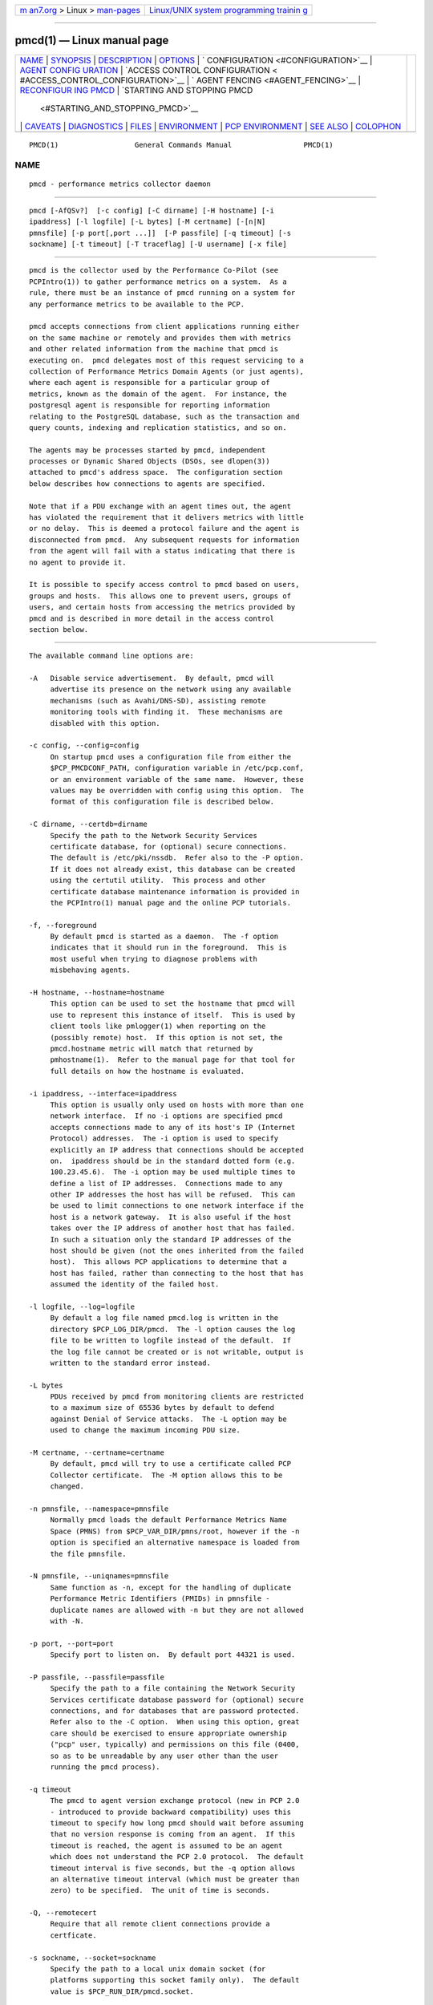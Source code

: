 .. container:: page-top

.. container:: nav-bar

   +----------------------------------+----------------------------------+
   | `m                               | `Linux/UNIX system programming   |
   | an7.org <../../../index.html>`__ | trainin                          |
   | > Linux >                        | g <http://man7.org/training/>`__ |
   | `man-pages <../index.html>`__    |                                  |
   +----------------------------------+----------------------------------+

--------------

pmcd(1) — Linux manual page
===========================

+-----------------------------------+-----------------------------------+
| `NAME <#NAME>`__ \|               |                                   |
| `SYNOPSIS <#SYNOPSIS>`__ \|       |                                   |
| `DESCRIPTION <#DESCRIPTION>`__ \| |                                   |
| `OPTIONS <#OPTIONS>`__ \|         |                                   |
| `                                 |                                   |
| CONFIGURATION <#CONFIGURATION>`__ |                                   |
| \|                                |                                   |
| `AGENT CONFIG                     |                                   |
| URATION <#AGENT_CONFIGURATION>`__ |                                   |
| \|                                |                                   |
| `ACCESS CONTROL CONFIGURATION <   |                                   |
| #ACCESS_CONTROL_CONFIGURATION>`__ |                                   |
| \|                                |                                   |
| `                                 |                                   |
| AGENT FENCING <#AGENT_FENCING>`__ |                                   |
| \|                                |                                   |
| `RECONFIGUR                       |                                   |
| ING PMCD <#RECONFIGURING_PMCD>`__ |                                   |
| \|                                |                                   |
| `STARTING AND STOPPING PMCD       |                                   |
|  <#STARTING_AND_STOPPING_PMCD>`__ |                                   |
| \| `CAVEATS <#CAVEATS>`__ \|      |                                   |
| `DIAGNOSTICS <#DIAGNOSTICS>`__ \| |                                   |
| `FILES <#FILES>`__ \|             |                                   |
| `ENVIRONMENT <#ENVIRONMENT>`__ \| |                                   |
| `PCP                              |                                   |
| ENVIRONMENT <#PCP_ENVIRONMENT>`__ |                                   |
| \| `SEE ALSO <#SEE_ALSO>`__ \|    |                                   |
| `COLOPHON <#COLOPHON>`__          |                                   |
+-----------------------------------+-----------------------------------+
| .. container:: man-search-box     |                                   |
+-----------------------------------+-----------------------------------+

::

   PMCD(1)                  General Commands Manual                 PMCD(1)

NAME
-------------------------------------------------

::

          pmcd - performance metrics collector daemon


---------------------------------------------------------

::

          pmcd [-AfQSv?]  [-c config] [-C dirname] [-H hostname] [-i
          ipaddress] [-l logfile] [-L bytes] [-M certname] [-[n|N]
          pmnsfile] [-p port[,port ...]]  [-P passfile] [-q timeout] [-s
          sockname] [-t timeout] [-T traceflag] [-U username] [-x file]


---------------------------------------------------------------

::

          pmcd is the collector used by the Performance Co-Pilot (see
          PCPIntro(1)) to gather performance metrics on a system.  As a
          rule, there must be an instance of pmcd running on a system for
          any performance metrics to be available to the PCP.

          pmcd accepts connections from client applications running either
          on the same machine or remotely and provides them with metrics
          and other related information from the machine that pmcd is
          executing on.  pmcd delegates most of this request servicing to a
          collection of Performance Metrics Domain Agents (or just agents),
          where each agent is responsible for a particular group of
          metrics, known as the domain of the agent.  For instance, the
          postgresql agent is responsible for reporting information
          relating to the PostgreSQL database, such as the transaction and
          query counts, indexing and replication statistics, and so on.

          The agents may be processes started by pmcd, independent
          processes or Dynamic Shared Objects (DSOs, see dlopen(3))
          attached to pmcd's address space.  The configuration section
          below describes how connections to agents are specified.

          Note that if a PDU exchange with an agent times out, the agent
          has violated the requirement that it delivers metrics with little
          or no delay.  This is deemed a protocol failure and the agent is
          disconnected from pmcd.  Any subsequent requests for information
          from the agent will fail with a status indicating that there is
          no agent to provide it.

          It is possible to specify access control to pmcd based on users,
          groups and hosts.  This allows one to prevent users, groups of
          users, and certain hosts from accessing the metrics provided by
          pmcd and is described in more detail in the access control
          section below.


-------------------------------------------------------

::

          The available command line options are:

          -A   Disable service advertisement.  By default, pmcd will
               advertise its presence on the network using any available
               mechanisms (such as Avahi/DNS-SD), assisting remote
               monitoring tools with finding it.  These mechanisms are
               disabled with this option.

          -c config, --config=config
               On startup pmcd uses a configuration file from either the
               $PCP_PMCDCONF_PATH, configuration variable in /etc/pcp.conf,
               or an environment variable of the same name.  However, these
               values may be overridden with config using this option.  The
               format of this configuration file is described below.

          -C dirname, --certdb=dirname
               Specify the path to the Network Security Services
               certificate database, for (optional) secure connections.
               The default is /etc/pki/nssdb.  Refer also to the -P option.
               If it does not already exist, this database can be created
               using the certutil utility.  This process and other
               certificate database maintenance information is provided in
               the PCPIntro(1) manual page and the online PCP tutorials.

          -f, --foreground
               By default pmcd is started as a daemon.  The -f option
               indicates that it should run in the foreground.  This is
               most useful when trying to diagnose problems with
               misbehaving agents.

          -H hostname, --hostname=hostname
               This option can be used to set the hostname that pmcd will
               use to represent this instance of itself.  This is used by
               client tools like pmlogger(1) when reporting on the
               (possibly remote) host.  If this option is not set, the
               pmcd.hostname metric will match that returned by
               pmhostname(1).  Refer to the manual page for that tool for
               full details on how the hostname is evaluated.

          -i ipaddress, --interface=ipaddress
               This option is usually only used on hosts with more than one
               network interface.  If no -i options are specified pmcd
               accepts connections made to any of its host's IP (Internet
               Protocol) addresses.  The -i option is used to specify
               explicitly an IP address that connections should be accepted
               on.  ipaddress should be in the standard dotted form (e.g.
               100.23.45.6).  The -i option may be used multiple times to
               define a list of IP addresses.  Connections made to any
               other IP addresses the host has will be refused.  This can
               be used to limit connections to one network interface if the
               host is a network gateway.  It is also useful if the host
               takes over the IP address of another host that has failed.
               In such a situation only the standard IP addresses of the
               host should be given (not the ones inherited from the failed
               host).  This allows PCP applications to determine that a
               host has failed, rather than connecting to the host that has
               assumed the identity of the failed host.

          -l logfile, --log=logfile
               By default a log file named pmcd.log is written in the
               directory $PCP_LOG_DIR/pmcd.  The -l option causes the log
               file to be written to logfile instead of the default.  If
               the log file cannot be created or is not writable, output is
               written to the standard error instead.

          -L bytes
               PDUs received by pmcd from monitoring clients are restricted
               to a maximum size of 65536 bytes by default to defend
               against Denial of Service attacks.  The -L option may be
               used to change the maximum incoming PDU size.

          -M certname, --certname=certname
               By default, pmcd will try to use a certificate called PCP
               Collector certificate.  The -M option allows this to be
               changed.

          -n pmnsfile, --namespace=pmnsfile
               Normally pmcd loads the default Performance Metrics Name
               Space (PMNS) from $PCP_VAR_DIR/pmns/root, however if the -n
               option is specified an alternative namespace is loaded from
               the file pmnsfile.

          -N pmnsfile, --uniqnames=pmnsfile
               Same function as -n, except for the handling of duplicate
               Performance Metric Identifiers (PMIDs) in pmnsfile -
               duplicate names are allowed with -n but they are not allowed
               with -N.

          -p port, --port=port
               Specify port to listen on.  By default port 44321 is used.

          -P passfile, --passfile=passfile
               Specify the path to a file containing the Network Security
               Services certificate database password for (optional) secure
               connections, and for databases that are password protected.
               Refer also to the -C option.  When using this option, great
               care should be exercised to ensure appropriate ownership
               ("pcp" user, typically) and permissions on this file (0400,
               so as to be unreadable by any user other than the user
               running the pmcd process).

          -q timeout
               The pmcd to agent version exchange protocol (new in PCP 2.0
               - introduced to provide backward compatibility) uses this
               timeout to specify how long pmcd should wait before assuming
               that no version response is coming from an agent.  If this
               timeout is reached, the agent is assumed to be an agent
               which does not understand the PCP 2.0 protocol.  The default
               timeout interval is five seconds, but the -q option allows
               an alternative timeout interval (which must be greater than
               zero) to be specified.  The unit of time is seconds.

          -Q, --remotecert
               Require that all remote client connections provide a
               certficate.

          -s sockname, --socket=sockname
               Specify the path to a local unix domain socket (for
               platforms supporting this socket family only).  The default
               value is $PCP_RUN_DIR/pmcd.socket.

          -S, --reqauth
               Require that all client connections provide user
               credentials.  This means that only unix domain sockets, or
               authenticated connections are permitted (requires secure
               sockets support).  If any user or group access control
               requirements are specified in the pmcd configuration file,
               then this mode of operation is automatically entered,
               whether the -S flag is specified or not.

          -t timeout
               To prevent misbehaving clients or agents from hanging the
               entire Performance Metrics Collection System (PMCS), pmcd
               uses timeouts on PDU exchanges with clients and agents
               running as processes.  By default the timeout interval is
               five seconds.  The -t option allows an alternative timeout
               interval in seconds to be specified.  If timeout is zero,
               timeouts are turned off.  It is almost impossible to use the
               debugger interactively on an agent unless timeouts have been
               turned off for its "parent" pmcd.

               Once pmcd is running, the timeout may be dynamically
               modified by storing an integer value (the timeout in
               seconds) into the metric pmcd.control.timeout via
               pmstore(1).

          -T traceflag, --trace=traceflag
               To assist with error diagnosis for agents and/or clients of
               pmcd that are not behaving correctly, an internal event
               tracing mechanism is supported within pmcd.  The value of
               traceflag is interpreted as a bit field with the following
               control functions:

               1   enable client connection tracing
               2   enable PDU tracing
               256 unbuffered event tracing

               By default, event tracing is buffered using a circular
               buffer that is over-written as new events are recorded.  The
               default buffer size holds the last 20 events, although this
               number may be over-ridden by using pmstore(1) to modify the
               metric pmcd.control.tracebufs.

               Similarly once pmcd is running, the event tracing control
               may be dynamically modified by storing 1 (enable) or 0
               (disable) into the metrics pmcd.control.traceconn,
               pmcd.control.tracepdu and pmcd.control.tracenobuf.  These
               metrics map to the bit fields associated with the traceflag
               argument for the -T option.

               When operating in buffered mode, the event trace buffer will
               be dumped whenever an agent connection is terminated by
               pmcd, or when any value is stored into the metric
               pmcd.control.dumptrace via pmstore(1).

               In unbuffered mode, every event will be reported when it
               occurs.

          -U username, --username=USER
               User account under which to run pmcd.  The default is the
               unprivileged "pcp" account in current versions of PCP, but
               in older versions the superuser account ("root") was used by
               default.

          -v, --verify
               Verify the pmcd configuration file, reporting on any errors
               then exiting with a status indicating verification success
               or failure.

          -x file
               Before the pmcd logfile can be opened, pmcd may encounter a
               fatal error which prevents it from starting.  By default,
               the output describing this error is sent to /dev/tty but it
               may redirected to file.

          -?, --help
               Display usage message and exit.


-------------------------------------------------------------------

::

          On startup pmcd looks for a configuration file named
          $PCP_PMCDCONF_PATH.  This file specifies which agents cover which
          performance metrics domains and how pmcd should make contact with
          the agents.  An optional section specifying access controls may
          follow the agent configuration data.

          Warning: pmcd is usually started as part of the boot sequence and
          runs initially as root.  The configuration file may contain shell
          commands to create agents, which will be executed by root.  To
          prevent security breaches the configuration file should be
          writable only by root.  The use of absolute path names is also
          recommended.

          The case of the reserved words in the configuration file is
          unimportant, but elsewhere, the case is preserved.

          Blank lines and comments are permitted (even encouraged) in the
          configuration file.  A comment begins with a ``#'' character and
          finishes at the end of the line.  A line may be continued by
          ensuring that the last character on the line is a ``\''
          (backslash).  A comment on a continued line ends at the end of
          the continued line.  Spaces may be included in lexical elements
          by enclosing the entire element in double quotes.  A double quote
          preceded by a backslash is always a literal double quote.  A
          ``#'' in double quotes or preceded by a backslash is treated
          literally rather than as a comment delimiter.  Lexical elements
          and separators are described further in the following sections.


-------------------------------------------------------------------------------

::

          Each line of the agent configuration section of the configuration
          file contains details of how to connect pmcd to one of its agents
          and specifies which metrics domain the agent deals with.  An
          agent may be attached as a DSO, or via a socket, or a pair of
          pipes.

          Each line of the agent configuration section of the configuration
          file must be either an agent specification, a comment, or a blank
          line.  Lexical elements are separated by whitespace characters,
          however a single agent specification may not be broken across
          lines unless a backslash is used to continue the line.

          Each agent specification must start with a textual label (string)
          followed by an integer in the range 1 to 510.  The label is a tag
          used to refer to the agent and the integer specifies the domain
          for which the agent supplies data.  This domain identifier
          corresponds to the domain portion of the PMIDs handled by the
          agent.  Each agent must have a unique label and domain
          identifier.

          For DSO agents a line of the form:

                 label domain-no dso entry-point path

          should appear.  Where,

          label  is a string identifying the agent
          domain-no
                 is an unsigned integer specifying the agent's domain in
                 the range 1 to 510
          entry-point
                 is the name of an initialization function which will be
                 called when the DSO is loaded
          path   designates the location of the DSO and this is expected to
                 be an absolute pathname.  pmcd is only able to load DSO
                 agents that have the same simabi (Subprogram Interface
                 Model ABI, or calling conventions) as it does (i.e. only
                 one of the simabi versions will be applicable).  The
                 simabi version of a running pmcd may be determined by
                 fetching pmcd.simabi.  Alternatively, the file(1) command
                 may be used to determine the simabi version from the pmcd
                 executable.

                        For a relative path the environment variable
                        PMCD_PATH defines a colon (:) separated list of
                        directories to search when trying to locate the
                        agent DSO.  The default search path is
                        $PCP_SHARE_DIR/lib:/usr/pcp/lib.

          For agents providing socket connections, a line of the form

                 label domain-no socket addr-family address [ command ]

          should appear.  Where,

          label  is a string identifying the agent
          domain-no
                 is an unsigned integer specifying the agent's domain in
                 the range 1 to 510
          addr-family
                 designates whether the socket is in the AF_INET, AF_INET6
                 or AF_UNIX domain, and the corresponding values for this
                 parameter are inet, ipv6 and unix respectively.
          address
                 specifies the address of the socket within the previously
                 specified addr-family.  For unix sockets, the address
                 should be the name of an agent's socket on the local host
                 (a valid address for the UNIX domain).  For inet and ipv6
                 sockets, the address may be either a port number or a port
                 name which may be used to connect to an agent on the local
                 host.  There is no syntax for specifying an agent on a
                 remote host as a pmcd deals only with agents on the same
                 machine.
          command
                 is an optional parameter used to specify a command line to
                 start the agent when pmcd initializes.  If command is not
                 present, pmcd assumes that the specified agent has already
                 been created.  The command is considered to start from the
                 first non-white character after the socket address and
                 finish at the next newline that isn't preceded by a
                 backslash.  After a fork(2) the command is passed
                 unmodified to execve(2) to instantiate the agent.

          For agents interacting with the pmcd via stdin/stdout, a line of
          the form:

                 label domain-no pipe protocol command

          should appear.  Where,

          label  is a string identifying the agent
          domain-no
                 is an unsigned integer specifying the agent's domain
          protocol
                 The value for this parameter should be binary.

                 Additionally, the protocol can include the notready
                 keyword to indicate that the agent must be marked as not
                 being ready to process requests from pmcd.  The agent will
                 explicitly notify the pmcd when it is ready to process the
                 requests by sending a PM_ERR_PMDAREADY PDU.  For further
                 details of this protocol, including a description of the
                 IPC parameters that can be specified in a PMDA Install
                 script with the ipc_prot parameter, see the relevant
                 section in PMDA(3).

          command
                 specifies a command line to start the agent when pmcd
                 initializes.  Note that command is mandatory for pipe-
                 based agents.  The command is considered to start from the
                 first non-white character after the protocol parameter and
                 finish at the next newline that isn't preceded by a
                 backslash.  After a fork(2) the command is passed
                 unmodified to execve(2) to instantiate the agent.


-------------------------------------------------------------------------------------------------

::

          The access control section of the configuration file is optional,
          but if present it must follow the agent configuration data.  The
          case of reserved words is ignored, but elsewhere case is
          preserved.  Lexical elements in the access control section are
          separated by whitespace or the special delimiter characters:
          square brackets (``['' and ``]''), braces (``{'' and ``}''),
          colon (``:''), semicolon (``;'') and comma (``,'').  The special
          characters are not treated as special in the agent configuration
          section.  Lexical elements may be quoted (double quotes) as
          necessary.

          The access control section of the file must start with a line of
          the form:

          [access]

          In addition to (or instead of) the access section in the pmcd
          configuration file, access control specifications are also read
          from a file having the same name as the pmcd configuration file,
          but with '.access' appended to the name.  This optional file must
          not contain the [access] keyword.

          Leading and trailing whitespace may appear around and within the
          brackets and the case of the access keyword is ignored.  No other
          text may appear on the line except a trailing comment.

          Following this line, the remainder of the configuration file
          should contain lines that allow or disallow operations from
          particular hosts or groups of hosts.

          There are two kinds of operations that occur via pmcd:

          fetch  allows retrieval of information from pmcd.  This may be
                 information about a metric (e.g. its description, instance
                 domain, labels or help text) or a value for a metric.  See
                 pminfo(1) for further information.

          store  allows pmcd to be used to store metric values in agents
                 that permit store operations.  This may be the actual
                 value of the metric (e.g. resetting a counter to zero).
                 Alternatively, it may be a value used by the PMDA to
                 introduce a change to some aspect of monitoring of that
                 metric (e.g. server side event filtering) - possibly even
                 only for the active client tool performing the store
                 operation, and not others.  See pmstore(1) for further
                 information.

          Access to pmcd can be granted in three ways - by user, group of
          users, or at a host level.  In the latter, all users on a host
          are granted the same level of access, unless the user or group
          access control mechanism is also in use.

          User names and group names will be verified using the local
          /etc/passwd and /etc/groups files (or an alternative directory
          service), using the getpwent(3) and getgrent(3) routines.

          Hosts may be identified by name, IP address, IPv6 address or by
          the special host specifications ``"unix:"'' or ``"local:"''.
          ``"unix:"'' refers to pmcd's unix domain socket, on supported
          platforms.  ``"local:"'' is equivalent to specifying ``"unix:"''
          and ``localhost``.

          Wildcards may also be specified by ending the host identifier
          with the single wildcard character ``*'' as the last-given
          component of an address.  The wildcard ``".*"'' refers to all
          inet (IPv4) addresses.  The wildcard ``":*"'' refers to all IPv6
          addresses.  If an IPv6 wildcard contains a ``::'' component, then
          the final ``*'' refers to the final 16 bits of the address only,
          otherwise it refers to the remaining unspecified bits of the
          address.

          The wildcard ``*'' refers to all users, groups or host addresses,
          including ``"unix:"''.  Names of users, groups or hosts may not
          be wildcarded.

          The following are all valid host identifiers:

               boing
               localhost
               giggle.melbourne.sgi.com
               129.127.112.2
               129.127.114.*
               129.*
               .*
               fe80::223:14ff:feaf:b62c
               fe80::223:14ff:feaf:*
               fe80:*
               :*
               "unix:"
               "local:"
               *

          The following are not valid host identifiers:

               *.melbourne
               129.127.*.*
               129.*.114.9
               129.127*
               fe80::223:14ff:*:*
               fe80::223:14ff:*:b62c
               fe80*

          The first example is not allowed because only (numeric) IP
          addresses may contain a wildcard.  The second and fifth examples
          are not valid because there is more than one wildcard character.
          The third and sixth contain an embedded wildcard, the fourth and
          seventh have a wildcard character that is not the last component
          of the address (the last components are 127* and fe80*
          respectively).

          The name localhost is given special treatment to make the
          behavior of host wildcarding consistent.  Rather than being
          127.0.0.1 and ::1, it is mapped to the primary inet and IPv6
          addresses associated with the name of the host on which pmcd is
          running.  Beware of this when running pmcd on multi-homed hosts.

          Access for users, groups or hosts are allowed or disallowed by
          specifying statements of the form:

                 allow users userlist : operations ;
                 disallow users userlist : operations ;
                 allow groups grouplist : operations ;
                 disallow groups grouplist : operations ;
                 allow hosts hostlist : operations ;
                 disallow hosts hostlist : operations ;

          list   userlist, grouplist and hostlist are comma separated lists
                 of one or more users, groups or host identifiers.

          operations
                 is a comma separated list of the operation types described
                 above, all (which allows/disallows all operations), or all
                 except operations (which allows/disallows all operations
                 except those listed).

          Either plural or singular forms of users, groups, and hosts
          keywords are allowed.  If this keyword is omitted, a default of
          hosts will be used.  This behaviour is for backward-compatibility
          only, it is preferable to be explicit.

          Where no specific allow or disallow statement applies to an
          operation, the default is to allow the operation from all users,
          groups and hosts.  In the trivial case when there is no access
          control section in the configuration file, all operations from
          all users, groups, and hosts are permitted.

          If a new connection to pmcd is attempted by a user, group or host
          that is not permitted to perform any operations, the connection
          will be closed immediately after an error response
          PM_ERR_PERMISSION has been sent to the client attempting the
          connection.

          Statements with the same level of wildcarding specifying
          identical hosts may not contradict each other.  For example if a
          host named clank had an IP address of 129.127.112.2, specifying
          the following two rules would be erroneous:

               allow host clank : fetch, store;
               disallow host 129.127.112.2 : all except fetch;

          because they both refer to the same host, but disagree as to
          whether the fetch operation is permitted from that host.

          Statements containing more specific host specifications override
          less specific ones according to the level of wildcarding.  For
          example a rule of the form

               allow host clank : all;

          overrides

               disallow host 129.127.112.* : all except fetch;

          because the former contains a specific host name (equivalent to a
          fully specified IP address), whereas the latter has a wildcard.
          In turn, the latter would override

               disallow host * : all;

          It is possible to limit the number of connections from a user,
          group or host to pmcd.  This may be done by adding a clause of
          the form

                 maximum n connections

          to the operations list of an allow statement.  Such a clause may
          not be used in a disallow statement.  Here, n is the maximum
          number of connections that will be accepted from the user, group
          or host matching the identifier(s) used in the statement.

          An access control statement with a list of user, group or host
          identifiers is equivalent to a set of access control statements,
          with each specifying one of the identifiers in the list and all
          with the same access controls (both permissions and connection
          limits).  A group should be used if you want users to contribute
          to a shared connection limit.  A wildcard should be used if you
          want hosts to contribute to a shared connection limit.

          When a new client requests a connection, and pmcd has determined
          that the client has permission to connect, it searches the
          matching list of access control statements for the most specific
          match containing a connection limit.  For brevity, this will be
          called the limiting statement.  If there is no limiting
          statement, the client is granted a connection.  If there is a
          limiting statement and the number of pmcd clients with user ID,
          group ID, or IP addresses that match the identifier in the
          limiting statement is less than the connection limit in the
          statement, the connection is allowed.  Otherwise the connection
          limit has been reached and the client is refused a connection.

          Group access controls and the wildcarding in host identifiers
          means that once pmcd actually accepts a connection from a client,
          the connection may contribute to the current connection count of
          more than one access control statement - the client's host may
          match more than one access control statement, and similarly the
          user ID may be in more than one group.  This may be significant
          for subsequent connection requests.

          Note that pmcd enters a mode where it runs effectively with a
          higher-level of security as soon as a user or group access
          control section is added to the configuration.  In this mode only
          authenticated connections are allowed - either from a SASL
          authenticated connection, or a Unix domain socket (which
          implicitly passes client credentials).  This is the same mode
          that is entered explicitly using the -S option.  Assuming
          permission is allowed, one can determine whether pmcd is running
          in this mode by querying the value of the
          pmcd.feature.creds_required metric.

          Note also that because most specific match semantics are used
          when checking the connection limit, for the host-based access
          control case, priority is given to clients with more specific
          host identifiers.  It is also possible to exceed connection
          limits in some situations.  Consider the following:

                 allow host clank : all, maximum 5 connections;
                 allow host * : all except store, maximum 2 connections;

          This says that only 2 client connections at a time are permitted
          for all hosts other than "clank", which is permitted 5.  If a
          client from host "boing" is the first to connect to pmcd, its
          connection is checked against the second statement (that is the
          most specific match with a connection limit).  As there are no
          other clients, the connection is accepted and contributes towards
          the limit for only the second statement above.  If the next
          client connects from "clank", its connection is checked against
          the limit for the first statement.  There are no other
          connections from "clank", so the connection is accepted.  Once
          this connection is accepted, it counts towards both statements'
          limits because "clank" matches the host identifier in both
          statements.  Remember that the decision to accept a new
          connection is made using only the most specific matching access
          control statement with a connection limit.  Now, the connection
          limit for the second statement has been reached.  Any connections
          from hosts other than "clank" will be refused.

          If instead, pmcd with no clients saw three successive connections
          arrived from "boing", the first two would be accepted and the
          third refused.  After that, if a connection was requested from
          "clank" it would be accepted.  It matches the first statement,
          which is more specific than the second, so the connection limit
          in the first is used to determine that the client has the right
          to connect.  Now there are 3 connections contributing to the
          second statement's connection limit.  Even though the connection
          limit for the second statement has been exceeded, the earlier
          connections from "boing" are maintained.  The connection limit is
          only checked at the time a client attempts a connection rather
          than being re-evaluated every time a new client connects to pmcd.

          This gentle scheme is designed to allow reasonable limits to be
          imposed on a first come first served basis, with specific
          exceptions.

          As illustrated by the example above, a client's connection is
          honored once it has been accepted.  However, pmcd reconfiguration
          (see the next section) re-evaluates all the connection counts and
          will cause client connections to be dropped where connection
          limits have been exceeded.


-------------------------------------------------------------------

::

          Preventing sampling during the life of a PMDA is sometimes
          desirable, for example if that sampling impacts on sensitive
          phases of a scheduled job.  A temporary ``fence'' can be raised
          to block all PMAPI client access to one or more agents in this
          situation.  This functionality is provided by the built-in PMCD
          PMDA and the pmstore(1) command, as in

               # pmstore -i nfsclient,kvm pmcd.agent.fenced 1

          If the optional comma-separated list of agent names is omitted,
          all agents will be fenced.  To resume normal operation, the
          ``fence'' can be lowered as follows

               # pmstore -i nfsclient,kvm pmcd.agent.fenced 0

          Lowering the fence for all PMDAs at once is performed using

               # pmstore pmcd.agent.fenced 0

          Elevated privileges are required to store to the
          pmcd.agent.fenced metric.  For additional information, see the
          help text associated with this metric, which can be accessed
          using the -T, --helptext option to pminfo(1).


-----------------------------------------------------------------------------

::

          If the configuration file has been changed or if an agent is not
          responding because it has terminated or the PMNS has been
          changed, pmcd may be reconfigured by sending it a SIGHUP, as in

               # pmsignal -a -s HUP pmcd

          When pmcd receives a SIGHUP, it checks the configuration file for
          changes.  If the file has been modified, it is reparsed and the
          contents become the new configuration.  If there are errors in
          the configuration file, the existing configuration is retained
          and the contents of the file are ignored.  Errors are reported in
          the pmcd log file.

          It also checks the PMNS file and any labels files for changes.
          If any of these files have been modified, then the PMNS and/or
          context labels are reloaded.  Use of tail(1) on the log file is
          recommended while reconfiguring pmcd.

          If the configuration for an agent has changed (any parameter
          except the agent's label is different), the agent is restarted.
          Agents whose configurations do not change are not restarted.  Any
          existing agents not present in the new configuration are
          terminated.  Any deceased agents are that are still listed are
          restarted.

          Sometimes it is necessary to restart an agent that is still
          running, but malfunctioning.  Simply stop the agent (e.g. using
          SIGTERM from pmsignal(1)), then send pmcd a SIGHUP, which will
          cause the agent to be restarted.


---------------------------------------------------------------------------------------------

::

          Normally, pmcd is started automatically at boot time and stopped
          when the system is being brought down.  Under certain
          circumstances it is necessary to start or stop pmcd manually.  To
          do this one must become superuser and type

               # $PCP_RC_DIR/pmcd start

          to start pmcd, or

               # $PCP_RC_DIR/pmcd stop

          to stop pmcd.  Starting pmcd when it is already running is the
          same as stopping it and then starting it again.

          Sometimes it may be necessary to restart pmcd during another
          phase of the boot process.  Time-consuming parts of the boot
          process are often put into the background to allow the system to
          become available sooner (e.g. mounting huge databases).  If an
          agent run by pmcd requires such a task to complete before it can
          run properly, it is necessary to restart or reconfigure pmcd
          after the task completes.  Consider, for example, the case of
          mounting a database in the background while booting.  If the PMDA
          which provides the metrics about the database cannot function
          until the database is mounted and available but pmcd is started
          before the database is ready, the PMDA will fail (however pmcd
          will still service requests for metrics from other domains).  If
          the database is initialized by running a shell script, adding a
          line to the end of the script to reconfigure pmcd (by sending it
          a SIGHUP) will restart the PMDA (if it exited because it couldn't
          connect to the database).  If the PMDA didn't exit in such a
          situation it would be necessary to restart pmcd because if the
          PMDA was still running pmcd would not restart it.

          Normally pmcd listens for client connections on TCP/IP port
          number 44321 (registered at http://www.iana.org/ ).  Either the
          environment variable PMCD_PORT or the -p command line option may
          be used to specify alternative port number(s) when pmcd is
          started; in each case, the specification is a comma-separated
          list of one or more numerical port numbers.  Should both methods
          be used or multiple -p options appear on the command line, pmcd
          will listen on the union of the set of ports specified via all -p
          options and the PMCD_PORT environment variable.  If non-default
          ports are used with pmcd care should be taken to ensure that
          PMCD_PORT is also set in the environment of any client
          application that will connect to pmcd, or that the extended host
          specification syntax is used (see PCPIntro(1) for details).


-------------------------------------------------------

::

          pmcd does not explicitly terminate its children (agents), it only
          closes their pipes.  If an agent never checks for a closed pipe
          it may not terminate.

          The configuration file parser will only read lines of less than
          1200 characters.  This is intended to prevent accidents with
          binary files.

          The timeouts controlled by the -t option apply to IPC between
          pmcd and the PMDAs it spawns.  This is independent of settings of
          the environment variables PMCD_CONNECT_TIMEOUT and
          PMCD_REQUEST_TIMEOUT (see PCPIntro(1)) which may be used
          respectively to control timeouts for client applications trying
          to connect to pmcd and trying to receive information from pmcd.


---------------------------------------------------------------

::

          If pmcd is already running the message "Error: OpenRequestSocket
          bind: Address may already be in use" will appear.  This may also
          appear if pmcd was shutdown with an outstanding request from a
          client.  In this case, a request socket has been left in the
          TIME_WAIT state and until the system closes it down (after some
          timeout period) it will not be possible to run pmcd.

          In addition to the standard PCP debugging flags, see pmdbg(1),
          pmcd currently uses the options: appl0 for tracing I/O and
          termination of agents, appl1 for tracing access control and appl2
          for tracing the configuration file scanner and parser.


---------------------------------------------------

::

          $PCP_PMCDCONF_PATH
               default configuration file

          $PCP_PMCDCONF_PATH.access
               optional access control specification file

          $PCP_PMCDOPTIONS_PATH
               command line options to pmcd when launched from
               $PCP_RC_DIR/pmcd All the command line option lines should
               start with a hyphen as the first character.

          $PCP_SYSCONFIG_DIR/pmcd
               Environment variables that will be set when pmcd executes.
               Only settings of the form "PMCD_VARIABLE=value" or
               "PCP_VARIABLE=value" are honoured.

          $PCP_SYSCONF_DIR/labels.conf
               settings related to labels used globally throughout the
               PMCS.

          $PCP_SYSCONF_DIR/labels
               directory of files containing the global metric labels that
               will be set for every client context created by pmcd.  File
               names starting with a ``.'' are ignored, and files ending in
               ``.json'' are ``JSONB'' formatted name:value pairs.  The
               merged set can be queried via the pmcd.labels metric.
               Context labels are applied universally to all metrics.

          $PCP_SYSCONF_DIR/labels/optional
               directory of files containing the global metric labels that
               will be set for every client context created by pmcd, but
               which are flagged as optional.  These labels are exactly the
               same as other context labels except that they are not used
               in time series identifier calculations.

          ./pmcd.log
               (or $PCP_LOG_DIR/pmcd/pmcd.log when started automatically)
               All messages and diagnostics are directed here.

          $PCP_RUN_DIR/pmcd.pid
               contains an ascii decimal representation of the process ID
               of pmcd, when it's running.

          /etc/pki/nssdb
               default Network Security Services (NSS) certificate database
               directory, used for optional Secure Socket Layer
               connections.  This database can be created and queried using
               the NSS certutil tool, amongst others.

          /etc/passwd
               user names, user identifiers and primary group identifiers,
               used for access control specifications

          /etc/groups
               group names, group identifiers and group members, used for
               access control specifications


---------------------------------------------------------------

::

          The following variables are set in $PCP_SYSCONFIG_DIR/pmcd.

          In addition to the PCP environment variables described in the PCP
          ENVIRONMENT section below, the PMCD_PORT variable is also
          recognised as the TCP/IP port for incoming connections (default
          44321), and the PMCD_SOCKET variable is also recognised as the
          path to be used for the Unix domain socket.

          If set to the value 1, the PMCD_LOCAL environment variable will
          cause pmcd to run in a localhost-only mode of operation, where it
          binds only to the loopback interface.  The pmcd.feature.local
          metric can be queried to determine if pmcd is running in this
          mode.

          The PMCD_MAXPENDING variable can be set to indicate the maximum
          length to which the queue of pending client connections may grow.

          The PMCD_ROOT_AGENT variable controls whether or not pmcd or
          pmdaroot (when available), start subsequent pmdas.  When set to a
          non-zero value, pmcd will opt to have pmdaroot start, and stop,
          PMDAs.

          The PMCD_RESTART_AGENTS variable determines the behaviour of pmcd
          in the presence of child PMDAs that have been observed to exit
          (this is a typical response in the presence of very large,
          usually domain-induced, PDU latencies).  When set to a non-zero
          value, pmcd will attempt to restart such PMDAS once every minute.
          When set to zero, it uses the original behaviour of just logging
          the failure.


-----------------------------------------------------------------------

::

          Environment variables with the prefix PCP_ are used to
          parameterize the file and directory names used by PCP.  On each
          installation, the file /etc/pcp.conf contains the local values
          for these variables.  The $PCP_CONF variable may be used to
          specify an alternative configuration file, as described in
          pcp.conf(5).

          For environment variables affecting PCP tools, see
          pmGetOptions(3).


---------------------------------------------------------

::

          PCPIntro(1), pmdbg(1), pmerr(1), pmgenmap(1), pminfo(1),
          pmrep(1), pmstat(1), pmstore(1), pmval(1), getpwent(3),
          getgrent(3), labels.conf(5), pcp.conf(5), pcp.env(5) and PMNS(5).

COLOPHON
---------------------------------------------------------

::

          This page is part of the PCP (Performance Co-Pilot) project.
          Information about the project can be found at 
          ⟨http://www.pcp.io/⟩.  If you have a bug report for this manual
          page, send it to pcp@groups.io.  This page was obtained from the
          project's upstream Git repository
          ⟨https://github.com/performancecopilot/pcp.git⟩ on 2021-08-27.
          (At that time, the date of the most recent commit that was found
          in the repository was 2021-08-27.)  If you discover any rendering
          problems in this HTML version of the page, or you believe there
          is a better or more up-to-date source for the page, or you have
          corrections or improvements to the information in this COLOPHON
          (which is not part of the original manual page), send a mail to
          man-pages@man7.org

   Performance Co-Pilot               PCP                           PMCD(1)

--------------

Pages that refer to this page: `dbpmda(1) <../man1/dbpmda.1.html>`__, 
`dbprobe(1) <../man1/dbprobe.1.html>`__, 
`genpmda(1) <../man1/genpmda.1.html>`__, 
`pcp(1) <../man1/pcp.1.html>`__, 
`pcp2elasticsearch(1) <../man1/pcp2elasticsearch.1.html>`__, 
`pcp2graphite(1) <../man1/pcp2graphite.1.html>`__, 
`pcp2influxdb(1) <../man1/pcp2influxdb.1.html>`__, 
`pcp2json(1) <../man1/pcp2json.1.html>`__, 
`pcp2spark(1) <../man1/pcp2spark.1.html>`__, 
`pcp2template(1) <../man1/pcp2template.1.html>`__, 
`pcp2xlsx(1) <../man1/pcp2xlsx.1.html>`__, 
`pcp2xml(1) <../man1/pcp2xml.1.html>`__, 
`pcp2zabbix(1) <../man1/pcp2zabbix.1.html>`__, 
`pcp-atopsar(1) <../man1/pcp-atopsar.1.html>`__, 
`pcpcompat(1) <../man1/pcpcompat.1.html>`__, 
`pcp-dstat(1) <../man1/pcp-dstat.1.html>`__, 
`pcpintro(1) <../man1/pcpintro.1.html>`__, 
`pcp-iostat(1) <../man1/pcp-iostat.1.html>`__, 
`pcp-kube-pods(1) <../man1/pcp-kube-pods.1.html>`__, 
`pcp-tapestat(1) <../man1/pcp-tapestat.1.html>`__, 
`pmcd_wait(1) <../man1/pmcd_wait.1.html>`__, 
`pmchart(1) <../man1/pmchart.1.html>`__, 
`pmclient(1) <../man1/pmclient.1.html>`__, 
`pmdaactivemq(1) <../man1/pmdaactivemq.1.html>`__, 
`pmdaapache(1) <../man1/pmdaapache.1.html>`__, 
`pmdabash(1) <../man1/pmdabash.1.html>`__, 
`pmdabcc(1) <../man1/pmdabcc.1.html>`__, 
`pmdabind2(1) <../man1/pmdabind2.1.html>`__, 
`pmdabonding(1) <../man1/pmdabonding.1.html>`__, 
`pmdabpftrace(1) <../man1/pmdabpftrace.1.html>`__, 
`pmdacifs(1) <../man1/pmdacifs.1.html>`__, 
`pmdacisco(1) <../man1/pmdacisco.1.html>`__, 
`pmdadbping(1) <../man1/pmdadbping.1.html>`__, 
`pmdadenki(1) <../man1/pmdadenki.1.html>`__, 
`pmdadm(1) <../man1/pmdadm.1.html>`__, 
`pmdadocker(1) <../man1/pmdadocker.1.html>`__, 
`pmdads389(1) <../man1/pmdads389.1.html>`__, 
`pmdads389log(1) <../man1/pmdads389log.1.html>`__, 
`pmdaelasticsearch(1) <../man1/pmdaelasticsearch.1.html>`__, 
`pmdagfs2(1) <../man1/pmdagfs2.1.html>`__, 
`pmdagluster(1) <../man1/pmdagluster.1.html>`__, 
`pmdagpfs(1) <../man1/pmdagpfs.1.html>`__, 
`pmdahacluster(1) <../man1/pmdahacluster.1.html>`__, 
`pmdahaproxy(1) <../man1/pmdahaproxy.1.html>`__, 
`pmdaib(1) <../man1/pmdaib.1.html>`__, 
`pmdajbd2(1) <../man1/pmdajbd2.1.html>`__, 
`pmdajson(1) <../man1/pmdajson.1.html>`__, 
`pmdakernel(1) <../man1/pmdakernel.1.html>`__, 
`pmdakvm(1) <../man1/pmdakvm.1.html>`__, 
`pmdalibvirt(1) <../man1/pmdalibvirt.1.html>`__, 
`pmdalio(1) <../man1/pmdalio.1.html>`__, 
`pmdalmsensors(1) <../man1/pmdalmsensors.1.html>`__, 
`pmdalogger(1) <../man1/pmdalogger.1.html>`__, 
`pmdalustre(1) <../man1/pmdalustre.1.html>`__, 
`pmdalustrecomm(1) <../man1/pmdalustrecomm.1.html>`__, 
`pmdamailq(1) <../man1/pmdamailq.1.html>`__, 
`pmdamemcache(1) <../man1/pmdamemcache.1.html>`__, 
`pmdamic(1) <../man1/pmdamic.1.html>`__, 
`pmdammv(1) <../man1/pmdammv.1.html>`__, 
`pmdamounts(1) <../man1/pmdamounts.1.html>`__, 
`pmdamssql(1) <../man1/pmdamssql.1.html>`__, 
`pmdamysql(1) <../man1/pmdamysql.1.html>`__, 
`pmdanetcheck(1) <../man1/pmdanetcheck.1.html>`__, 
`pmdanetfilter(1) <../man1/pmdanetfilter.1.html>`__, 
`pmdanfsclient(1) <../man1/pmdanfsclient.1.html>`__, 
`pmdanginx(1) <../man1/pmdanginx.1.html>`__, 
`pmdanutcracker(1) <../man1/pmdanutcracker.1.html>`__, 
`pmdanvidia(1) <../man1/pmdanvidia.1.html>`__, 
`pmdaopenmetrics(1) <../man1/pmdaopenmetrics.1.html>`__, 
`pmdaopenvswitch(1) <../man1/pmdaopenvswitch.1.html>`__, 
`pmdaoracle(1) <../man1/pmdaoracle.1.html>`__, 
`pmdaperfevent(1) <../man1/pmdaperfevent.1.html>`__, 
`pmdapipe(1) <../man1/pmdapipe.1.html>`__, 
`pmdapodman(1) <../man1/pmdapodman.1.html>`__, 
`pmdapostfix(1) <../man1/pmdapostfix.1.html>`__, 
`pmdapostgresql(1) <../man1/pmdapostgresql.1.html>`__, 
`pmdaproc(1) <../man1/pmdaproc.1.html>`__, 
`pmdarabbitmq(1) <../man1/pmdarabbitmq.1.html>`__, 
`pmdaredis(1) <../man1/pmdaredis.1.html>`__, 
`pmdaroomtemp(1) <../man1/pmdaroomtemp.1.html>`__, 
`pmdaroot(1) <../man1/pmdaroot.1.html>`__, 
`pmdarsyslog(1) <../man1/pmdarsyslog.1.html>`__, 
`pmdasample(1) <../man1/pmdasample.1.html>`__, 
`pmdasendmail(1) <../man1/pmdasendmail.1.html>`__, 
`pmdashping(1) <../man1/pmdashping.1.html>`__, 
`pmdasimple(1) <../man1/pmdasimple.1.html>`__, 
`pmdaslurm(1) <../man1/pmdaslurm.1.html>`__, 
`pmdasmart(1) <../man1/pmdasmart.1.html>`__, 
`pmdasockets(1) <../man1/pmdasockets.1.html>`__, 
`pmdastatsd(1) <../man1/pmdastatsd.1.html>`__, 
`pmdasummary(1) <../man1/pmdasummary.1.html>`__, 
`pmdasystemd(1) <../man1/pmdasystemd.1.html>`__, 
`pmdatrace(1) <../man1/pmdatrace.1.html>`__, 
`pmdatrivial(1) <../man1/pmdatrivial.1.html>`__, 
`pmdatxmon(1) <../man1/pmdatxmon.1.html>`__, 
`pmdaunbound(1) <../man1/pmdaunbound.1.html>`__, 
`pmdaweblog(1) <../man1/pmdaweblog.1.html>`__, 
`pmdaxfs(1) <../man1/pmdaxfs.1.html>`__, 
`pmdazfs(1) <../man1/pmdazfs.1.html>`__, 
`pmdazimbra(1) <../man1/pmdazimbra.1.html>`__, 
`pmdazswap(1) <../man1/pmdazswap.1.html>`__, 
`pmdumptext(1) <../man1/pmdumptext.1.html>`__, 
`pmfind(1) <../man1/pmfind.1.html>`__, 
`pmfind_check(1) <../man1/pmfind_check.1.html>`__, 
`pmie(1) <../man1/pmie.1.html>`__, 
`pminfo(1) <../man1/pminfo.1.html>`__, 
`pmlc(1) <../man1/pmlc.1.html>`__, 
`pmlogconf(1) <../man1/pmlogconf.1.html>`__, 
`pmlogctl(1) <../man1/pmlogctl.1.html>`__, 
`pmlogextract(1) <../man1/pmlogextract.1.html>`__, 
`pmlogger(1) <../man1/pmlogger.1.html>`__, 
`pmlogpaste(1) <../man1/pmlogpaste.1.html>`__, 
`pmprobe(1) <../man1/pmprobe.1.html>`__, 
`pmproxy(1) <../man1/pmproxy.1.html>`__, 
`pmrep(1) <../man1/pmrep.1.html>`__, 
`pmrepconf(1) <../man1/pmrepconf.1.html>`__, 
`pmseries(1) <../man1/pmseries.1.html>`__, 
`pmsocks(1) <../man1/pmsocks.1.html>`__, 
`pmstat(1) <../man1/pmstat.1.html>`__, 
`pmstore(1) <../man1/pmstore.1.html>`__, 
`pmtrace(1) <../man1/pmtrace.1.html>`__, 
`pmval(1) <../man1/pmval.1.html>`__, 
`pmview(1) <../man1/pmview.1.html>`__, 
`logimport(3) <../man3/logimport.3.html>`__, 
`pcpintro(3) <../man3/pcpintro.3.html>`__, 
`pmapi(3) <../man3/pmapi.3.html>`__, 
`\__pmconnectlogger(3) <../man3/__pmconnectlogger.3.html>`__, 
`pmda(3) <../man3/pmda.3.html>`__, 
`pmdaconnect(3) <../man3/pmdaconnect.3.html>`__, 
`pmdadso(3) <../man3/pmdadso.3.html>`__, 
`pmdafetch(3) <../man3/pmdafetch.3.html>`__, 
`pmdainit(3) <../man3/pmdainit.3.html>`__, 
`pmdamain(3) <../man3/pmdamain.3.html>`__, 
`pmdaopenlog(3) <../man3/pmdaopenlog.3.html>`__, 
`pmdaprofile(3) <../man3/pmdaprofile.3.html>`__, 
`pmdarootconnect(3) <../man3/pmdarootconnect.3.html>`__, 
`pmdasenderror(3) <../man3/pmdasenderror.3.html>`__, 
`pmdatrace(3) <../man3/pmdatrace.3.html>`__, 
`pmdestroycontext(3) <../man3/pmdestroycontext.3.html>`__, 
`pmdiscoverservices(3) <../man3/pmdiscoverservices.3.html>`__, 
`pmdupcontext(3) <../man3/pmdupcontext.3.html>`__, 
`pmfetch(3) <../man3/pmfetch.3.html>`__, 
`pmgetoptions(3) <../man3/pmgetoptions.3.html>`__, 
`\__pmlocalpmda(3) <../man3/__pmlocalpmda.3.html>`__, 
`pmlookuplabels(3) <../man3/pmlookuplabels.3.html>`__, 
`pmnewcontext(3) <../man3/pmnewcontext.3.html>`__, 
`pmparsehostattrsspec(3) <../man3/pmparsehostattrsspec.3.html>`__, 
`pmparsehostspec(3) <../man3/pmparsehostspec.3.html>`__, 
`pmreconnectcontext(3) <../man3/pmreconnectcontext.3.html>`__, 
`pmrecord(3) <../man3/pmrecord.3.html>`__, 
`pmspeclocalpmda(3) <../man3/pmspeclocalpmda.3.html>`__, 
`pmtrimnamespace(3) <../man3/pmtrimnamespace.3.html>`__, 
`pmusecontext(3) <../man3/pmusecontext.3.html>`__, 
`pmwebapi(3) <../man3/pmwebapi.3.html>`__, 
`pmwhichcontext(3) <../man3/pmwhichcontext.3.html>`__, 
`labels.conf(5) <../man5/labels.conf.5.html>`__, 
`pmns(5) <../man5/pmns.5.html>`__

--------------

--------------

.. container:: footer

   +-----------------------+-----------------------+-----------------------+
   | HTML rendering        |                       | |Cover of TLPI|       |
   | created 2021-08-27 by |                       |                       |
   | `Michael              |                       |                       |
   | Ker                   |                       |                       |
   | risk <https://man7.or |                       |                       |
   | g/mtk/index.html>`__, |                       |                       |
   | author of `The Linux  |                       |                       |
   | Programming           |                       |                       |
   | Interface <https:     |                       |                       |
   | //man7.org/tlpi/>`__, |                       |                       |
   | maintainer of the     |                       |                       |
   | `Linux man-pages      |                       |                       |
   | project <             |                       |                       |
   | https://www.kernel.or |                       |                       |
   | g/doc/man-pages/>`__. |                       |                       |
   |                       |                       |                       |
   | For details of        |                       |                       |
   | in-depth **Linux/UNIX |                       |                       |
   | system programming    |                       |                       |
   | training courses**    |                       |                       |
   | that I teach, look    |                       |                       |
   | `here <https://ma     |                       |                       |
   | n7.org/training/>`__. |                       |                       |
   |                       |                       |                       |
   | Hosting by `jambit    |                       |                       |
   | GmbH                  |                       |                       |
   | <https://www.jambit.c |                       |                       |
   | om/index_en.html>`__. |                       |                       |
   +-----------------------+-----------------------+-----------------------+

--------------

.. container:: statcounter

   |Web Analytics Made Easy - StatCounter|

.. |Cover of TLPI| image:: https://man7.org/tlpi/cover/TLPI-front-cover-vsmall.png
   :target: https://man7.org/tlpi/
.. |Web Analytics Made Easy - StatCounter| image:: https://c.statcounter.com/7422636/0/9b6714ff/1/
   :class: statcounter
   :target: https://statcounter.com/

